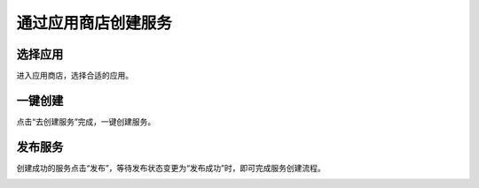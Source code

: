通过应用商店创建服务
========
选择应用
_________

进入应用商店，选择合适的应用。

.. image:: ../img/4.png

一键创建
________
点击“去创建服务”完成，一键创建服务。

.. image:: ../img/5.png

发布服务
______

创建成功的服务点击“发布”，等待发布状态变更为“发布成功”时，即可完成服务创建流程。

.. image:: ../img/6.png